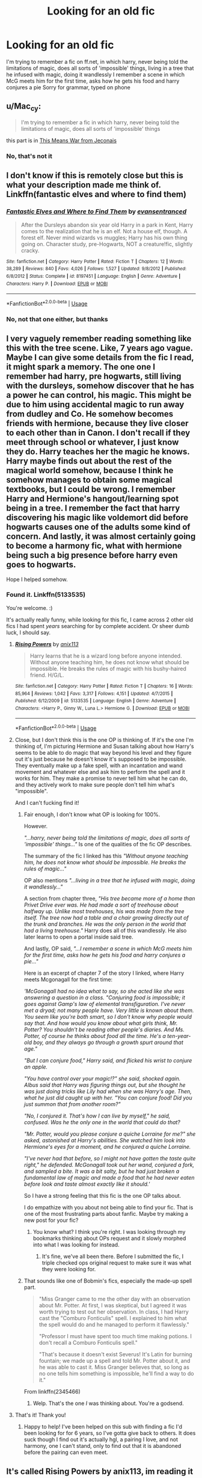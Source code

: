 #+TITLE: Looking for an old fic

* Looking for an old fic
:PROPERTIES:
:Author: Megamataman
:Score: 4
:DateUnix: 1526675776.0
:DateShort: 2018-May-19
:FlairText: Request
:END:
I'm trying to remember a fic on ff.net, in which harry, never being told the limitations of magic, does all sorts of 'impossible' things, living in a tree that he infused with magic, doing it wandlessly I remember a scene in which McG meets him for the first time, asks how he gets his food and harry conjures a pie Sorry for grammar, typed on phone


** u/Mac_cy:
#+begin_quote
  I'm trying to remember a fic in which harry, never being told the limitations of magic, does all sorts of 'impossible' things
#+end_quote

this part is in [[https://jeconais.fanficauthors.net/This_Means_War/index/][This Means War from Jeconais]]
:PROPERTIES:
:Author: Mac_cy
:Score: 1
:DateUnix: 1526676566.0
:DateShort: 2018-May-19
:END:

*** No, that's not it
:PROPERTIES:
:Author: Megamataman
:Score: 0
:DateUnix: 1526677011.0
:DateShort: 2018-May-19
:END:


** I don't know if this is remotely close but this is what your description made me think of. Linkffn(fantastic elves and where to find them)
:PROPERTIES:
:Author: marsartlove
:Score: 1
:DateUnix: 1526680225.0
:DateShort: 2018-May-19
:END:

*** [[https://www.fanfiction.net/s/8197451/1/][*/Fantastic Elves and Where to Find Them/*]] by [[https://www.fanfiction.net/u/651163/evansentranced][/evansentranced/]]

#+begin_quote
  After the Dursleys abandon six year old Harry in a park in Kent, Harry comes to the realization that he is an elf. Not a house elf, though. A forest elf. Never mind wizards vs muggles; Harry has his own thing going on. Character study, pre-Hogwarts, NOT a creature!fic, slightly cracky.
#+end_quote

^{/Site/:} ^{fanfiction.net} ^{*|*} ^{/Category/:} ^{Harry} ^{Potter} ^{*|*} ^{/Rated/:} ^{Fiction} ^{T} ^{*|*} ^{/Chapters/:} ^{12} ^{*|*} ^{/Words/:} ^{38,289} ^{*|*} ^{/Reviews/:} ^{840} ^{*|*} ^{/Favs/:} ^{4,026} ^{*|*} ^{/Follows/:} ^{1,527} ^{*|*} ^{/Updated/:} ^{9/8/2012} ^{*|*} ^{/Published/:} ^{6/8/2012} ^{*|*} ^{/Status/:} ^{Complete} ^{*|*} ^{/id/:} ^{8197451} ^{*|*} ^{/Language/:} ^{English} ^{*|*} ^{/Genre/:} ^{Adventure} ^{*|*} ^{/Characters/:} ^{Harry} ^{P.} ^{*|*} ^{/Download/:} ^{[[http://www.ff2ebook.com/old/ffn-bot/index.php?id=8197451&source=ff&filetype=epub][EPUB]]} ^{or} ^{[[http://www.ff2ebook.com/old/ffn-bot/index.php?id=8197451&source=ff&filetype=mobi][MOBI]]}

--------------

*FanfictionBot*^{2.0.0-beta} | [[https://github.com/tusing/reddit-ffn-bot/wiki/Usage][Usage]]
:PROPERTIES:
:Author: FanfictionBot
:Score: 1
:DateUnix: 1526680240.0
:DateShort: 2018-May-19
:END:


*** No, not that one either, but thanks
:PROPERTIES:
:Author: Megamataman
:Score: 1
:DateUnix: 1526683548.0
:DateShort: 2018-May-19
:END:


** I very vaguely remember reading something like this with the tree scene. Like, 7 years ago vague. Maybe I can give some details from the fic I read, it might spark a memory. The one one I remember had harry, pre hogwarts, still living with the dursleys, somehow discover that he has a power he can control, his magic. This might be due to him using accidental magic to run away from dudley and Co. He somehow becomes friends with hermione, because they live closer to each other than in Canon. I don't recall if they meet through school or whatever, I just know they do. Harry teaches her the magic he knows. Harry maybe finds out about the rest of the magical world somehow, because I think he somehow manages to obtain some magical textbooks, but I could be wrong. I remember Harry and Hermione's hangout/learning spot being in a tree. I remember the fact that harry discovering his magic like voldemort did before hogwarts causes one of the adults some kind of concern. And lastly, it was almost certainly going to become a harmony fic, what with hermione being such a big presence before harry even goes to hogwarts.

Hope I helped somehow.
:PROPERTIES:
:Author: difinity1
:Score: 1
:DateUnix: 1526692974.0
:DateShort: 2018-May-19
:END:

*** Found it. Linkffn(5133535)

You're welcome. :)

It's actually really funny, while looking for this fic, I came across 2 other old fics I had spent /years/ searching for by complete accident. Or sheer dumb luck, I should say.
:PROPERTIES:
:Author: difinity1
:Score: 2
:DateUnix: 1526695705.0
:DateShort: 2018-May-19
:END:

**** [[https://www.fanfiction.net/s/5133535/1/][*/Rising Powers/*]] by [[https://www.fanfiction.net/u/1965816/anix113][/anix113/]]

#+begin_quote
  Harry learns that he is a wizard long before anyone intended. Without anyone teaching him, he does not know what should be impossible. He breaks the rules of magic with his bushy-haired friend. H/G/L.
#+end_quote

^{/Site/:} ^{fanfiction.net} ^{*|*} ^{/Category/:} ^{Harry} ^{Potter} ^{*|*} ^{/Rated/:} ^{Fiction} ^{T} ^{*|*} ^{/Chapters/:} ^{16} ^{*|*} ^{/Words/:} ^{85,964} ^{*|*} ^{/Reviews/:} ^{1,042} ^{*|*} ^{/Favs/:} ^{3,317} ^{*|*} ^{/Follows/:} ^{4,151} ^{*|*} ^{/Updated/:} ^{4/7/2015} ^{*|*} ^{/Published/:} ^{6/12/2009} ^{*|*} ^{/id/:} ^{5133535} ^{*|*} ^{/Language/:} ^{English} ^{*|*} ^{/Genre/:} ^{Adventure} ^{*|*} ^{/Characters/:} ^{<Harry} ^{P.,} ^{Ginny} ^{W.,} ^{Luna} ^{L.>} ^{Hermione} ^{G.} ^{*|*} ^{/Download/:} ^{[[http://www.ff2ebook.com/old/ffn-bot/index.php?id=5133535&source=ff&filetype=epub][EPUB]]} ^{or} ^{[[http://www.ff2ebook.com/old/ffn-bot/index.php?id=5133535&source=ff&filetype=mobi][MOBI]]}

--------------

*FanfictionBot*^{2.0.0-beta} | [[https://github.com/tusing/reddit-ffn-bot/wiki/Usage][Usage]]
:PROPERTIES:
:Author: FanfictionBot
:Score: 1
:DateUnix: 1526695800.0
:DateShort: 2018-May-19
:END:


**** Close, but I don't think this is the one OP is thinking of. If it's the one I'm thinking of, I'm picturing Hermione and Susan talking about how Harry's seems to be able to do magic that way beyond his level and they figure out it's just because he doesn't know it's supposed to be impossible. They eventually make up a fake spell, with an incantation and wand movement and whatever else and ask him to perform the spell and it works for him. They make a promise to never tell him what he can do, and they actively work to make sure people don't tell him what's "impossible".

And I can't fucking find it!
:PROPERTIES:
:Author: GrinningJest3r
:Score: 1
:DateUnix: 1526698898.0
:DateShort: 2018-May-19
:END:

***** Fair enough, I don't know what OP is looking for 100%.

However.

/"...harry, never being told the limitations of magic, does all sorts of 'impossible' things..."/ Is one of the qualities of the fic OP describes.

The summary of the fic I linked has this /"Without anyone teaching him, he does not know what should be impossible. He breaks the rules of magic..."/

OP also mentions /"...living in a tree that he infused with magic, doing it wandlessly..."/

A section from chapter three, /"His tree became more of a home than Privet Drive ever was. He had made a sort of treehouse about halfway up. Unlike most treehouses, his was made from the tree itself. The tree now had a table and a chair growing directly out of the trunk and branches. He was the only person in the world that had a living treehouse."/ Harry does all of this wandlessly. He also later learns to open a portal inside said tree.

And lastly, OP said, /"...I remember a scene in which McG meets him for the first time, asks how he gets his food and harry conjures a pie..."/

Here is an excerpt of chapter 7 of the story I linked, where Harry meets Mcgonagall for the first time:

/'McGonagall had no idea what to say, so she acted like she was answering a question in a class. "Conjuring food is impossible; it goes against Gamp's law of elemental transfiguration. I've never met a dryad; not many people have. Very little is known about them. You seem like you're both smart, so I don't know why people would say that. And how would you know about what girls think, Mr. Potter? You shouldn't be reading other people's diaries. And Ms. Potter, of course he thinks about food all the time. He's a ten-year-old boy, and they always go through a growth spurt around that age."/

/"But I can conjure food," Harry said, and flicked his wrist to conjure an apple./

/"You have control over your magic!?" she said, shocked again. Albus said that Harry was figuring things out, but she thought he was just doing tricks like Lily had when she was Harry's age. Then, what he just did caught up with her. "You can conjure food! Did you just summon that from another room?"/

/"No, I conjured it. That's how I can live by myself," he said, confused. Was he the only one in the world that could do that?/

/"Mr. Potter, would you please conjure a quiche Lorraine for me?" she asked, astonished at Harry's abilities. She watched him look into Hermione's eyes for a moment, and he conjured a quiche Lorraine./

/"I've never had that before, so I might not have gotten the taste quite right," he defended. McGonagall took out her wand, conjured a fork, and sampled a bite. It was a bit salty, but he had just broken a fundamental law of magic and made a food that he had never eaten before look and taste almost exactly like it should.'/

So I have a strong feeling that this fic is the one OP talks about.

I do empathize with you about not being able to find your fic. That is one of the most frustrating parts about fanfic. Maybe try making a new post for your fic?
:PROPERTIES:
:Author: difinity1
:Score: 4
:DateUnix: 1526702288.0
:DateShort: 2018-May-19
:END:

****** You know what? I think you're right. I was looking through my bookmarks thinking about OPs request and it slowly morphed into what I was looking for instead.
:PROPERTIES:
:Author: GrinningJest3r
:Score: 1
:DateUnix: 1526703374.0
:DateShort: 2018-May-19
:END:

******* It's fine, we've all been there. Before I submitted the fic, I triple checked ops original request to make sure it was what they were looking for.
:PROPERTIES:
:Author: difinity1
:Score: 1
:DateUnix: 1526703575.0
:DateShort: 2018-May-19
:END:


***** That sounds like one of Bobmin's fics, especially the made-up spell part.

#+begin_quote
  "Miss Granger came to me the other day with an observation about Mr. Potter. At first, I was skeptical, but I agreed it was worth trying to test out her observation. In class, I had Harry cast the "Comburo Fonticulis" spell. I explained to him what the spell would do and he managed to perform it flawlessly."

  "Professor I must have spent too much time making potions. I don't recall a Comburo Fonticulis spell."

  "That's because it doesn't exist Severus! It's Latin for burning fountain; we made up a spell and told Mr. Potter about it, and he was able to cast it. Miss Granger believes that, so long as no one tells him something is impossible, he'll find a way to do it."
#+end_quote

From linkffn(2345466)
:PROPERTIES:
:Author: deirox
:Score: 2
:DateUnix: 1526713593.0
:DateShort: 2018-May-19
:END:

****** Welp. That's the one /I/ was thinking about. You're a godsend.
:PROPERTIES:
:Author: GrinningJest3r
:Score: 1
:DateUnix: 1526713835.0
:DateShort: 2018-May-19
:END:


**** That's it! Thank you!
:PROPERTIES:
:Author: Megamataman
:Score: 1
:DateUnix: 1526723848.0
:DateShort: 2018-May-19
:END:

***** Happy to help! I've been helped on this sub with finding a fic I'd been looking for for 6 years, so I've gotta give back to others. It does suck though I find out it's actually hgl, a pairing I love, and not harmony, one I can't stand, only to find out that it is abandoned before the pairing can even meet.
:PROPERTIES:
:Author: difinity1
:Score: 1
:DateUnix: 1526757499.0
:DateShort: 2018-May-19
:END:


** It's called Rising Powers by anix113, im reading it now
:PROPERTIES:
:Author: voyeur314
:Score: 1
:DateUnix: 1540780054.0
:DateShort: 2018-Oct-29
:END:
